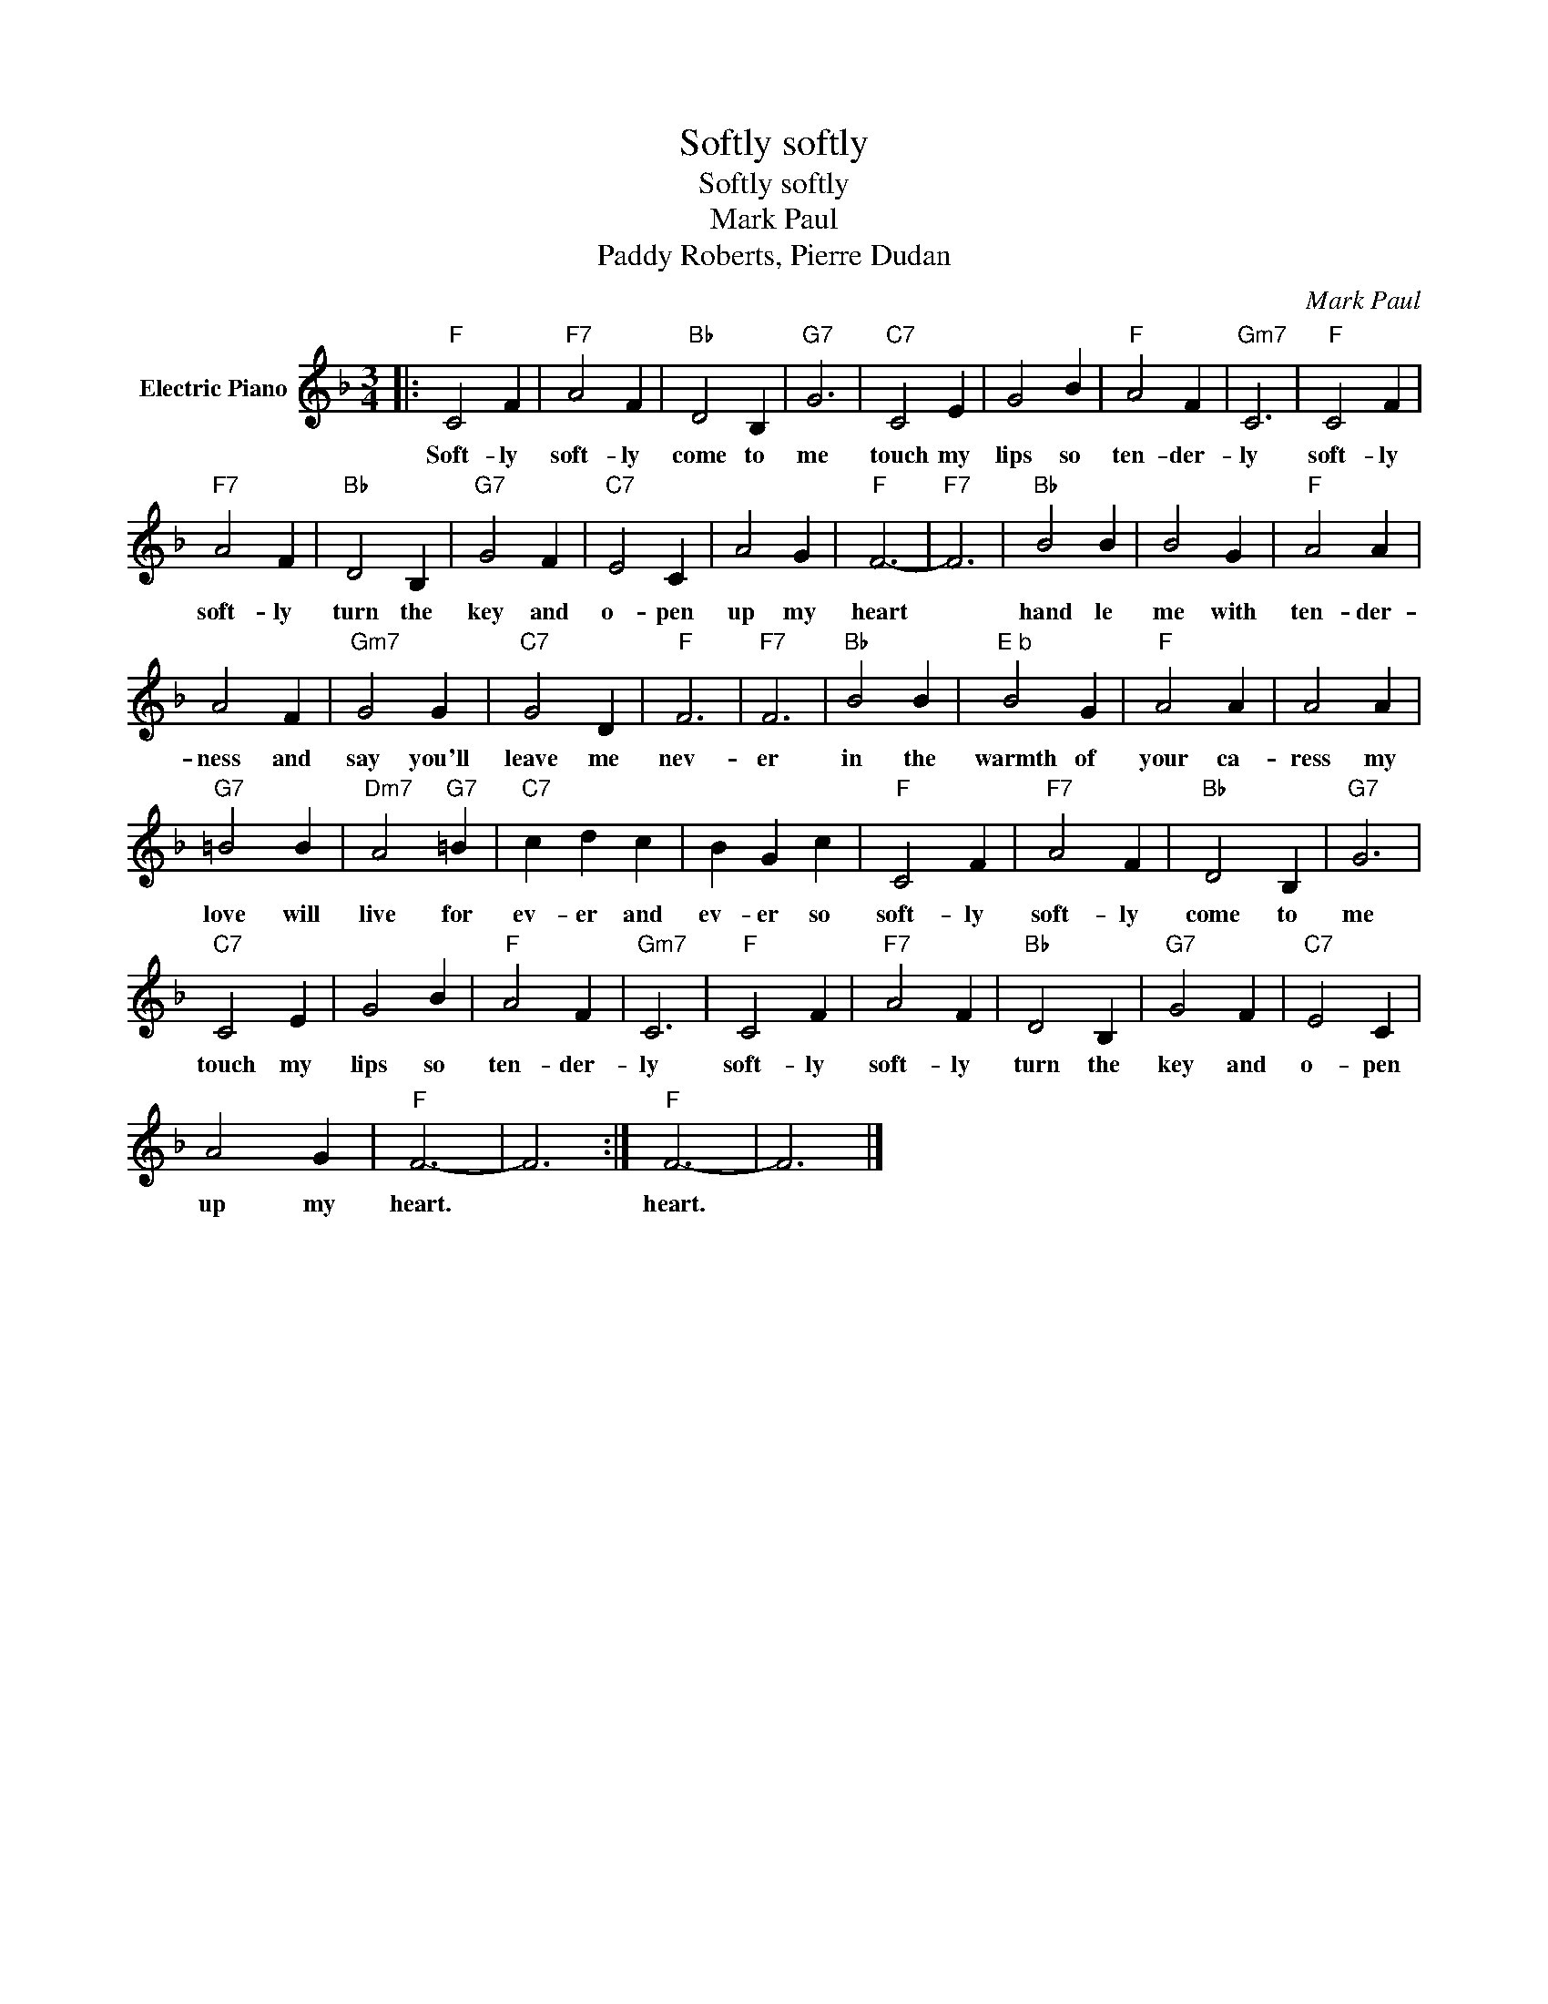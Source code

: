 X:1
T:Softly softly
T:Softly softly
T:Mark Paul
T:Paddy Roberts, Pierre Dudan
C:Mark Paul
Z:All Rights Reserved
L:1/4
M:3/4
K:F
V:1 treble nm="Electric Piano"
%%MIDI program 4
V:1
|:"F" C2 F |"F7" A2 F |"Bb" D2 B, |"G7" G3 |"C7" C2 E | G2 B |"F" A2 F |"Gm7" C3 |"F" C2 F | %9
w: Soft- ly|soft- ly|come to|me|touch my|lips so|ten- der-|ly|soft- ly|
"F7" A2 F |"Bb" D2 B, |"G7" G2 F |"C7" E2 C | A2 G |"F" F3- |"F7" F3 |"Bb" B2 B | B2 G |"F" A2 A | %19
w: soft- ly|turn the|key and|o- pen|up my|heart||hand le|me with|ten- der-|
 A2 F |"Gm7" G2 G |"C7" G2 D |"F" F3 |"F7" F3 |"Bb" B2 B |"^E b" B2 G |"F" A2 A | A2 A | %28
w: ness and|say you'll|leave me|nev-|er|in the|warmth of|your ca-|ress my|
"G7" =B2 B |"Dm7" A2"G7" =B |"C7" c d c | B G c |"F" C2 F |"F7" A2 F |"Bb" D2 B, |"G7" G3 | %36
w: love will|live for|ev- er and|ev- er so|soft- ly|soft- ly|come to|me|
"C7" C2 E | G2 B |"F" A2 F |"Gm7" C3 |"F" C2 F |"F7" A2 F |"Bb" D2 B, |"G7" G2 F |"C7" E2 C | %45
w: touch my|lips so|ten- der-|ly|soft- ly|soft- ly|turn the|key and|o- pen|
 A2 G |"F" F3- | F3 :|"F" F3- | F3 |] %50
w: up my|heart.||heart.||

